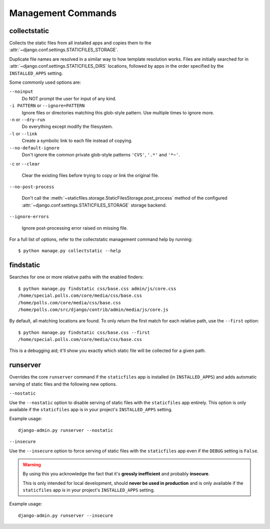 Management Commands
===================

.. highlight:: console

.. _collectstatic:

collectstatic
-------------

Collects the static files from all installed apps and copies them to the
:attr:`~django.conf.settings.STATICFILES_STORAGE`.

Duplicate file names are resolved in a similar way to how template resolution
works. Files are initially searched for in
:attr:`~django.conf.settings.STATICFILES_DIRS` locations, followed by apps in
the order specified by the ``INSTALLED_APPS`` setting.

Some commonly used options are:

``--noinput``
    Do NOT prompt the user for input of any kind.

``-i PATTERN`` or ``--ignore=PATTERN``
    Ignore files or directories matching this glob-style pattern. Use multiple
    times to ignore more.

``-n`` or ``--dry-run``
    Do everything except modify the filesystem.

``-l`` or ``--link``
    Create a symbolic link to each file instead of copying.

``--no-default-ignore``
    Don't ignore the common private glob-style patterns ``'CVS'``, ``'.*'``
    and ``'*~'``.

``-c`` or ``--clear``

    .. versionadded:: 1.1

    Clear the existing files before trying to copy or link the original file.

``--no-post-process``

    .. versionadded:: 1.1

    Don't call the
    :meth:`~staticfiles.storage.StaticFilesStorage.post_process`
    method of the configured
    :attr:`~django.conf.settings.STATICFILES_STORAGE` storage backend.

``--ignore-errors``

    .. versionadded:: 1.2

    Ignore post-processing error raised on missing file.

For a full list of options, refer to the collectstatic management command help
by running::

   $ python manage.py collectstatic --help

.. _findstatic:

findstatic
----------

Searches for one or more relative paths with the enabled finders::

   $ python manage.py findstatic css/base.css admin/js/core.css
   /home/special.polls.com/core/media/css/base.css
   /home/polls.com/core/media/css/base.css
   /home/polls.com/src/django/contrib/admin/media/js/core.js

By default, all matching locations are found. To only return the first match
for each relative path, use the ``--first`` option::

   $ python manage.py findstatic css/base.css --first
   /home/special.polls.com/core/media/css/base.css

This is a debugging aid; it'll show you exactly which static file will be
collected for a given path.

runserver
---------

Overrides the core ``runserver`` command if the ``staticfiles`` app
is installed (in ``INSTALLED_APPS``) and adds automatic serving of static
files and the following new options.

``--nostatic``

Use the ``--nostatic`` option to disable serving of static files with the
``staticfiles`` app entirely. This option is only available if the
``staticfiles`` app is in your project's ``INSTALLED_APPS`` setting.

Example usage::

    django-admin.py runserver --nostatic

``--insecure``

Use the ``--insecure`` option to force serving of static files with the
``staticfiles`` app even if the ``DEBUG`` setting is ``False``.

.. warning:: By using this you acknowledge the fact that it's
   **grossly inefficient** and probably **insecure**.

   This is only intended for local development, should
   **never be used in production** and is only available if the
   ``staticfiles`` app is in your project's ``INSTALLED_APPS`` setting.

Example usage::

    django-admin.py runserver --insecure
